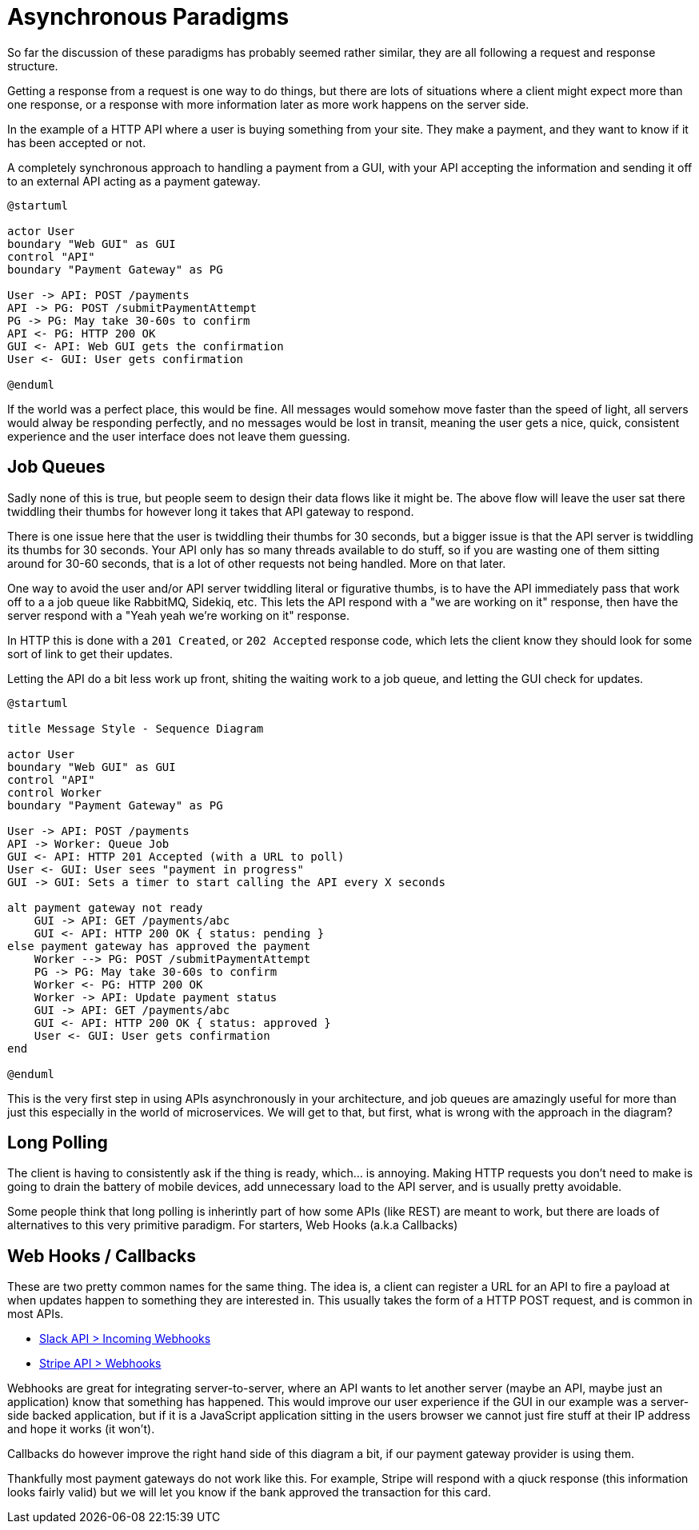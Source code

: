 = Asynchronous Paradigms

So far the discussion of these paradigms has probably seemed rather similar,
they are all following a request and response structure.

Getting a response from a request is one way to do things, but there are lots of
situations where a client might expect more than one response, or a response with
more information later as more work happens on the server side.

In the example of a HTTP API where a user is buying something from your site. They make
a payment, and they want to know if it has been accepted or not.

.A completely synchronous approach to handling a payment from a GUI, with your API accepting the information and sending it off to an external API acting as a payment gateway.
[plantuml]
---------------------------------------------------------------------
@startuml

actor User
boundary "Web GUI" as GUI
control "API"
boundary "Payment Gateway" as PG

User -> API: POST /payments
API -> PG: POST /submitPaymentAttempt
PG -> PG: May take 30-60s to confirm
API <- PG: HTTP 200 OK
GUI <- API: Web GUI gets the confirmation
User <- GUI: User gets confirmation

@enduml
---------------------------------------------------------------------

If the world was a perfect place, this would be fine. All messages would somehow move faster than the speed of light, all servers would alway be responding perfectly, and no messages would be lost in transit, meaning the user gets a nice, quick, consistent experience and the user interface does not leave them guessing.

== Job Queues

Sadly none of this is true, but people seem to  design their data flows like it might be. The above flow will leave the user sat there twiddling their thumbs for however long it takes that API gateway to respond.

There is one issue here that the user is twiddling their thumbs for 30 seconds, but a bigger issue is that the API server is twiddling its thumbs for 30 seconds. Your API only has so many threads available to do stuff, so if you are wasting one of them sitting around for 30-60 seconds, that is a lot of other requests not being handled. More on that later.

One way to avoid the user and/or API server twiddling literal or figurative thumbs, is to have the API immediately pass that work off to a a job queue like RabbitMQ, Sidekiq, etc. This lets the API respond with a "we are working on it" response, then have the server respond with a "Yeah yeah we're working on it" response.

In HTTP this is done with a `201 Created`, or `202 Accepted` response code, which lets the client know they should look for some sort of link to get their updates.

.Letting the API do a bit less work up front, shiting the waiting work to a job queue, and letting the GUI check for updates.
[plantuml]
----
@startuml

title Message Style - Sequence Diagram

actor User
boundary "Web GUI" as GUI
control "API"
control Worker
boundary "Payment Gateway" as PG

User -> API: POST /payments
API -> Worker: Queue Job
GUI <- API: HTTP 201 Accepted (with a URL to poll)
User <- GUI: User sees "payment in progress"
GUI -> GUI: Sets a timer to start calling the API every X seconds

alt payment gateway not ready
    GUI -> API: GET /payments/abc
    GUI <- API: HTTP 200 OK { status: pending }
else payment gateway has approved the payment
    Worker --> PG: POST /submitPaymentAttempt
    PG -> PG: May take 30-60s to confirm
    Worker <- PG: HTTP 200 OK
    Worker -> API: Update payment status
    GUI -> API: GET /payments/abc
    GUI <- API: HTTP 200 OK { status: approved }
    User <- GUI: User gets confirmation
end

@enduml
----

This is the very first step in using APIs asynchronously in your architecture, and job queues are amazingly useful for more than just this especially in the world of microservices. We will get to that, but first, what is wrong with the approach in the diagram?

== Long Polling

The client is having to consistently ask if the thing is ready, which... is annoying. Making HTTP requests you don't need to make is going to drain the battery of mobile devices, add unnecessary load to the API server, and is usually pretty avoidable.

Some people think that long polling is inherintly part of how some APIs (like REST) are meant to work, but there are loads of alternatives to this very primitive paradigm. For starters, Web Hooks (a.k.a Callbacks)

== Web Hooks / Callbacks

These are two pretty common names for the same thing. The idea is, a client can register a URL for an API to fire a payload at when updates happen to something they are interested in. This usually takes the form of a HTTP POST request, and is common in most APIs.

- https://api.slack.com/incoming-webhooks[Slack API > Incoming Webhooks]
- https://stripe.com/docs/webhooks[Stripe API > Webhooks]

Webhooks are great for integrating server-to-server, where an API wants to let another server (maybe an API, maybe just an application) know that something has happened. This would improve our user experience if the GUI in our example was a server-side backed application, but if it is a JavaScript application sitting in the users browser we cannot just fire stuff at their IP address and hope it works (it won't).

Callbacks do however improve the right hand side of this diagram a bit, if our payment gateway provider is using them.

Thankfully most payment gateways do not work like this. For example, Stripe will respond with a qiuck response (this information looks fairly valid) but we will let you know if the bank approved the transaction for this card.



// Mercure
// https://t.co/Cyul12p1Sb

// Avro / Kafka
// https://twitter.com/libel_vox/status/1103637802678403072?s=12